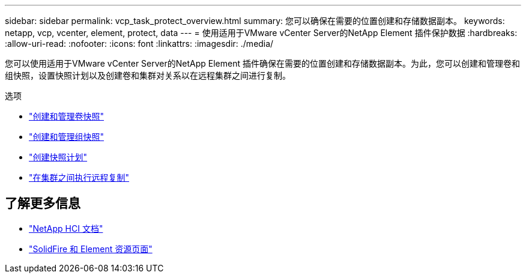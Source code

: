 ---
sidebar: sidebar 
permalink: vcp_task_protect_overview.html 
summary: 您可以确保在需要的位置创建和存储数据副本。 
keywords: netapp, vcp, vcenter, element, protect, data 
---
= 使用适用于VMware vCenter Server的NetApp Element 插件保护数据
:hardbreaks:
:allow-uri-read: 
:nofooter: 
:icons: font
:linkattrs: 
:imagesdir: ./media/


[role="lead"]
您可以使用适用于VMware vCenter Server的NetApp Element 插件确保在需要的位置创建和存储数据副本。为此，您可以创建和管理卷和组快照，设置快照计划以及创建卷和集群对关系以在远程集群之间进行复制。

.选项
* link:vcp_task_protect_snapshots_volume.html["创建和管理卷快照"]
* link:vcp_task_protect_snapshots_group.html["创建和管理组快照"]
* link:vcp_task_protect_snapshots_schedules.html["创建快照计划"]
* link:vcp_task_protect_remote_replication.html["在集群之间执行远程复制"]




== 了解更多信息

* https://docs.netapp.com/us-en/hci/index.html["NetApp HCI 文档"^]
* https://www.netapp.com/data-storage/solidfire/documentation["SolidFire 和 Element 资源页面"^]

